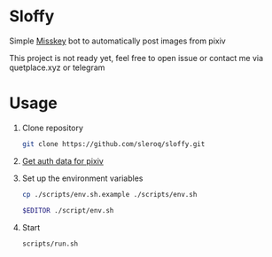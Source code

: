 * Sloffy
Simple [[https://misskey.io/][Misskey]] bot to automatically post images from pixiv

This project is not ready yet, feel free to open issue or contact me via quetplace.xyz or telegram

* Usage
1. Clone repository
    #+begin_src bash
    git clone https://github.com/sleroq/sloffy.git
    #+end_src

2. [[https://gist.github.com/upbit/6edda27cb1644e94183291109b8a5fde][Get auth data for pixiv]]

3. Set up the environment variables
   #+begin_src bash
   cp ./scripts/env.sh.example ./scripts/env.sh

   $EDITOR ./script/env.sh
   #+end_src

4. Start
   #+begin_src bash
   scripts/run.sh
   #+end_src
